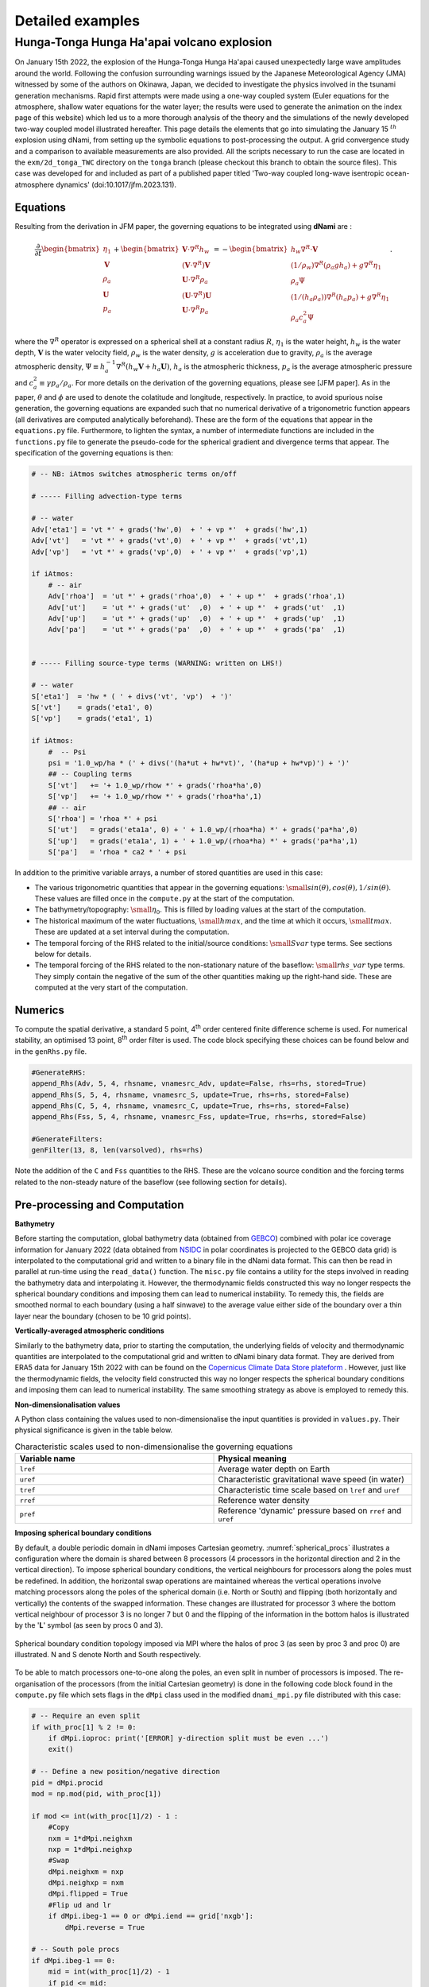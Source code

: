 Detailed examples 
=================

Hunga-Tonga Hunga Ha'apai volcano explosion
-------------------------------------------

On January 15th 2022, the explosion of the Hunga-Tonga Hunga Ha'apai caused unexpectedly large wave amplitudes around the world. Following the confusion surrounding warnings issued by the Japanese Meteorological Agency (JMA) witnessed by some of the authors on Okinawa, Japan, we decided to investigate the physics involved in the tsunami generation mechanisms. Rapid first attempts were made using a one-way coupled system (Euler equations for the atmosphere, shallow water equations for the water layer; the results were used to generate the animation on the index page of this website) which led us to a more thorough analysis of the theory and the simulations of the newly developed two-way coupled model illustrated hereafter. This page details the elements that go into simulating the January 15 :math:`^{th}` explosion using dNami, from setting up the symbolic equations to post-processing the output. A grid convergence study and a comparison to available measurements are also provided. All the scripts necessary to run the case are located in the ``exm/2d_tonga_TWC`` directory on the ``tonga`` branch (please checkout this branch to obtain the source files). This case was developed for and included as part of a published paper titled 'Two-way coupled long-wave isentropic ocean-atmosphere dynamics' (doi:10.1017/jfm.2023.131).

Equations
~~~~~~~~~~~~

Resulting from the derivation in JFM paper, the governing equations to be integrated using **dNami** are : 

.. math::

    \begin{equation}
    \frac{\partial}{\partial t}
    \begin{bmatrix}
        \vphantom{} \eta_1        \\
        \mathbf{V}  \\
        \rho_a        \\
        \mathbf{U}  \\
        p_a
    \end{bmatrix}
    +
    \begin{bmatrix}
         \mathbf{V}\cdot {\nabla}^{R} h_w     \\
        (\mathbf{V}\cdot {\nabla}^{R})\mathbf{V}   \\
         \mathbf{U}\cdot {\nabla}^{R} \rho_a     \\
        (\mathbf{U}\cdot {\nabla}^{R})\mathbf{U}   \\
         \mathbf{U}\cdot {\nabla}^{R} p_a
    \end{bmatrix}
    =
    -\begin{bmatrix}
        \vphantom{} h_w{\nabla}^{R}\cdot\mathbf{V}  \\
        (1/\rho_w){\nabla}^{R}(\rho_a g h_a ) + g {\nabla}^{R} \eta_1    \\
        \rho_a \Psi                                                       \\
        (1/(h_a \rho_a)){\nabla}^{R}(h_a p_a) + g {\nabla}^{R}\eta_1   \\  
        \rho_a c_a^2 \Psi 
    \end{bmatrix}.
    \end{equation}

where the :math:`\nabla^R` operator is expressed on a spherical shell at a constant radius :math:`R`, :math:`\eta_1` is the water height, :math:`h_w` is the water depth, :math:`\mathbf{V}` is the water velocity field, :math:`\rho_w` is the water density, :math:`g` is acceleration due to gravity, :math:`\rho_a` is the average atmospheric density, :math:`\Psi \equiv h_a^{-1} \nabla^R ( h_w \mathbf{V} + h_a \mathbf{U})`, :math:`h_a` is the atmospheric thickness, :math:`p_a` is the average atmospheric pressure and :math:`c_a^2 \equiv \gamma p_a/\rho_a`. For more details on the derivation of the governing equations, please see [JFM paper]. As in the paper, :math:`\theta` and :math:`\phi` are used to denote the colatitude and longitude, respectively. In practice, to avoid spurious noise generation, the governing equations are expanded such that no numerical derivative of a trigonometric function appears (all derivatives are computed analytically beforehand). These are the form of the equations that appear in the ``equations.py`` file. Furthermore, to lighten the syntax, a number of intermediate functions are included in the ``functions.py`` file to generate the pseudo-code for the spherical gradient and divergence terms that appear. The specification of the governing equations is then:

.. code-block:: python

    # -- NB: iAtmos switches atmospheric terms on/off

    # ----- Filling advection-type terms 

    # -- water
    Adv['eta1'] = 'vt *' + grads('hw',0)  + ' + vp *'  + grads('hw',1) 
    Adv['vt']   = 'vt *' + grads('vt',0)  + ' + vp *'  + grads('vt',1) 
    Adv['vp']   = 'vt *' + grads('vp',0)  + ' + vp *'  + grads('vp',1) 

    if iAtmos:
        # -- air
        Adv['rhoa']  = 'ut *' + grads('rhoa',0)  + ' + up *'  + grads('rhoa',1) 
        Adv['ut']    = 'ut *' + grads('ut'  ,0)  + ' + up *'  + grads('ut'  ,1) 
        Adv['up']    = 'ut *' + grads('up'  ,0)  + ' + up *'  + grads('up'  ,1) 
        Adv['pa']    = 'ut *' + grads('pa'  ,0)  + ' + up *'  + grads('pa'  ,1) 


    # ----- Filling source-type terms (WARNING: written on LHS!) 

    # -- water
    S['eta1']  = 'hw * ( ' + divs('vt', 'vp')  + ')' 
    S['vt']    = grads('eta1', 0)  
    S['vp']    = grads('eta1', 1)  

    if iAtmos:
        #  -- Psi
        psi = '1.0_wp/ha * (' + divs('(ha*ut + hw*vt)', '(ha*up + hw*vp)') + ')'
        ## -- Coupling terms
        S['vt']   += '+ 1.0_wp/rhow *' + grads('rhoa*ha',0)  
        S['vp']   += '+ 1.0_wp/rhow *' + grads('rhoa*ha',1)  
        ## -- air 
        S['rhoa'] = 'rhoa *' + psi 
        S['ut']   = grads('eta1a', 0) + ' + 1.0_wp/(rhoa*ha) *' + grads('pa*ha',0)  
        S['up']   = grads('eta1a', 1) + ' + 1.0_wp/(rhoa*ha) *' + grads('pa*ha',1) 
        S['pa']   = 'rhoa * ca2 * ' + psi  


In addition to the primitive variable arrays, a number of stored quantities are used in this case:

* The various trigonometric quantities that appear in the governing equations: :math:`\small{sin(\theta), cos(\theta), 1/sin(\theta)}`.  These values are filled once in the ``compute.py`` at the start of the computation. 
* The bathymetry/topography: :math:`\small{\eta_0}`. This is filled by loading values at the start of the computation. 
* The historical maximum of the water fluctuations, :math:`\small{hmax}`, and the time at which it occurs, :math:`\small{tmax}`. These are updated at a set interval during the computation. 
* The temporal forcing of the RHS related to the initial/source conditions: :math:`\small{Svar}` type terms. See sections below for details.  
* The temporal forcing of the RHS related to the non-stationary nature of the baseflow: :math:`\small{rhs\_var}` type terms. They simply contain the negative of the sum of the other quantities making up the right-hand side.  These are computed at the very start of the computation. 


Numerics
~~~~~~~~~~~~

To compute the spatial derivative, a standard 5 point, 4\ :sup:`th` order centered finite difference scheme is used. For numerical stability, an optimised 13 point, 8\ :sup:`th` order filter is used. The code block specifying these choices can be found below and in the ``genRhs.py`` file. 

.. code-block:: python 

    #GenerateRHS:
    append_Rhs(Adv, 5, 4, rhsname, vnamesrc_Adv, update=False, rhs=rhs, stored=True)
    append_Rhs(S, 5, 4, rhsname, vnamesrc_S, update=True, rhs=rhs, stored=False)
    append_Rhs(C, 5, 4, rhsname, vnamesrc_C, update=True, rhs=rhs, stored=False)
    append_Rhs(Fss, 5, 4, rhsname, vnamesrc_Fss, update=True, rhs=rhs, stored=False)

    #GenerateFilters:
    genFilter(13, 8, len(varsolved), rhs=rhs)

Note the addition of the ``C`` and ``Fss`` quantities to the RHS. These are the volcano source condition and the forcing terms related to the non-steady nature of the baseflow (see following section for details). 


Pre-processing and Computation 
~~~~~~~~~~~~~~~~~~~~~~~~~~~~~~

**Bathymetry**

Before starting the computation, global bathymetry data (obtained from `GEBCO <https://www.gebco.net/data_and_products/gridded_bathymetry_data/>`_) combined with polar ice coverage information for January 2022 (data obtained from `NSIDC <https://nsidc.org/data>`_ in polar coordinates is projected to the GEBCO data grid) is interpolated to the computational grid and written to a binary file in the dNami data format. This can then be read in parallel at run-time using the ``read_data()`` function. The ``misc.py`` file contains a utility for the steps involved in reading the bathymetry data and interpolating it. However, the thermodynamic fields constructed this way no longer respects the spherical boundary conditions and imposing them can lead to numerical instability. To remedy this, the fields are smoothed normal to each boundary (using a half sinwave) to the average value either side of the boundary  over a thin layer near the boundary (chosen to be 10 grid points).  

**Vertically-averaged atmospheric conditions**

Similarly to the bathymetry data, prior to starting the computation, the underlying fields of velocity and thermodynamic quantities are interpolated to the computational grid and written to dNami binary data format. They are derived from ERA5 data for January 15th 2022 with can be found on the `Copernicus Climate Data Store plateform <https://cds.climate.copernicus.eu/cdsapp#!/dataset/reanalysis-era5-pressure-levels?tab=overview>`_ . However, just like the thermodynamic fields, the velocity field constructed this way no longer respects the spherical boundary conditions and imposing them can lead to numerical instability. The same smoothing strategy as above is employed to remedy this.  

**Non-dimensionalisation values**

A Python class containing the values used to non-dimensionalise the input quantities is provided in ``values.py``. Their physical significance is given in the table below.

.. list-table:: Characteristic scales used to non-dimensionalise the governing equations 
    :widths: 25 25
    :header-rows: 1
    :align: center

    * - Variable name 
      - Physical meaning
    * - ``lref`` 
      - Average water depth on Earth
    * - ``uref`` 
      - Characteristic gravitational wave speed (in water) 
    * - ``tref`` 
      - Characteristic time scale based on ``lref`` and ``uref`` 
    * - ``rref`` 
      - Reference water density  
    * - ``pref`` 
      - Reference 'dynamic' pressure based on ``rref`` and ``uref`` 


**Imposing spherical boundary conditions** 

By default, a double periodic domain in dNami imposes Cartesian geometry. :numref:`spherical_procs` illustrates a configuration where the domain is shared between 8 processors (4 processors in the horizontal direction and 2 in the vertical direction). To impose spherical boundary conditions, the vertical neighbours for processors along the poles must be redefined. In addition, the horizontal swap operations are maintained whereas the vertical operations involve matching processors along the poles of the spherical domain (i.e. North or South) and flipping (both horizontally and vertically) the contents of the swapped information. These changes are illustrated for processor 3 where the bottom vertical neighbour of processor 3 is no longer 7 but 0 and the flipping of the information in the bottom halos is illustrated by the '**L**' symbol (as seen by procs 0 and 3).    

.. _spherical_procs: 
.. figure:: img/spherical_procs.png
   :width: 75%
   :align: center

   Spherical boundary condition topology imposed via MPI where the halos of proc 3 (as seen by proc 3 and proc 0) are illustrated. N and S denote North and South respectively. 

To be able to match processors one-to-one along the poles, an even split in number of processors is imposed. The re-organisation of the processors (from the initial Cartesian geometry) is done in the following code block found in the ``compute.py`` file which sets flags in the ``dMpi`` class used in the modified ``dnami_mpi.py`` file distributed with this case:   

.. code-block:: python 

    # -- Require an even split    
    if with_proc[1] % 2 != 0:     
        if dMpi.ioproc: print('[ERROR] y-direction split must be even ...') 
        exit()      
      
    # -- Define a new position/negative direction             
    pid = dMpi.procid             
    mod = np.mod(pid, with_proc[1])             
      
    if mod <= int(with_proc[1]/2) - 1 :         
        #Copy       
        nxm = 1*dMpi.neighxm      
        nxp = 1*dMpi.neighxp      
        #Swap       
        dMpi.neighxm = nxp        
        dMpi.neighxp = nxm        
        dMpi.flipped = True       
        #Flip ud and lr           
        if dMpi.ibeg-1 == 0 or dMpi.iend == grid['nxgb']:     
            dMpi.reverse = True   
      
    # -- South pole procs         
    if dMpi.ibeg-1 == 0:          
        mid = int(with_proc[1]/2) - 1           
        if pid <= mid:            
            dp  = abs(mid-pid)    
            dMpi.neighxp = mid + dp + 1         
            dMpi.edge = True      
        else:       
            dp  = abs(mid+1-pid)  
            dMpi.neighxm = mid - dp             
            #Flip ud and lr       
            dMpi.reverse = True   
      
    # -- North pole procs         
    if dMpi.iend == grid['nxgb']: 
        mid = with_proc[0]*with_proc[1] -1 - int(with_proc[1]/2)            
        if pid <= mid:            
            dp  = abs(mid-pid)    
            dMpi.neighxm = mid + dp + 1         
        else:       
            dp  = abs(mid+1-pid)  
            dMpi.neighxp = mid - dp             
            #Flip ud and lr       
            dMpi.reverse = True   
            dMpi.edge = True      
      
    ## -- Velocity flipping - lat component must be opposite (in this case x component)   
    dMpi.sym    = dMpi.reverse and dMpi.edge    
    if iAtmos:      
        dMpi.velidx = [1,4] #vt, ut             
    else:           
        dMpi.velidx = [1] #vt     
      
**Volcano source conditions** 

Three elements are important in imposing the volcano source: 

* the relative contribution of the source to each primitive variables
* the spatial support
* the temporal support

For the first point, the amplitude of the source for each of the primitive variables is given by the components of the eigenvectors (see JFM for details). Given the nature of the atmospheric wave, a superposition of an :math:`A^+` and an :math:`A^-` mode is prescribed at the origin such that only the atmospheric pressure and density and water-level fluctuations are disturbed. The amplitudes of each of these contributions are computed in the following code block:

.. code-block:: python

    # Compute the relevant eigenmode amplitudes
    etahat = phi*H0
    rhohat = rhoa[dom]    *(lam2/C02 + Cw2/C02*(beta-1.))
    phat   = rhoa[dom]*C02*(lam2/C02 + Cw2/C02*(beta-1.))

For the second point, to avoid numerical (and physical) issues with a single point source (e.g. the addition of non-physical frequency due to the discretisation operation), the source is given a spatial support in the form of a 2D Gaussian. To ensure the Gaussian is circular (in easting/northing coordinates and not in latitude/longitude coordinates), the following code block leveraging the `haversine <https://pypi.org/project/haversine/>`_ python package is used to generate a Gaussian support based on the distance of each point to the volcano (assuming a spherical Earth).

.. code-block:: python

    def gauss(x0,y0,amp,rad0):
    	from haversine import haversine_vector, Unit
        # Generate a Gaussian support based on the distance from each point to the volcano  
    	rad0m  = rad0*Re
    	x0d    = x0*180./np.pi - 90.
    	y0d    = y0*180./np.pi - 180.
    	xld    = xloc[:,np.newaxis]*180./np.pi - 90.
    	yld    = yloc[np.newaxis,:]*180./np.pi - 180.
    	XX,YY  = np.meshgrid(xld, yld, indexing='ij')
    	darray = haversine_vector(list(zip(x0d*np.ones_like(XX).ravel(),y0d*np.ones_like(YY).ravel())),list(zip(XX.ravel(), YY.ravel())), Unit.METERS).reshape((nx,ny))
    	return amp*np.exp(- (darray**2)/(2.*rad0m**2)) 

For the last point, the explosion is modelled as a local source with a given temporal shape (amplitude and period). The :math:`Svar` terms are updated in time and used to force the RHS to give the source its temporal support. Given the shape of the observed wave and to ensure a continuous forcing (at least :math:`\mathcal{C}^1`), a 5 :math:`^{th}` order polynomial is constructed with a temporal support of duration :math:`\tau` satisfying the following constraints: the slope and value of the function at :math:`t=0` and :math:`t=\tau` must be zero and the function must reach :math:`p^+` at :math:`t=\tau/4`  and :math:`p^-` at :math:`t=3\tau/4`. Note that this term is applied as a forcing to the RHS by pre-multiplying the amplitude of the spatial Gaussian support (see following animation for illustration).  

.. code-block:: python

    def update_ft(t):

        # Default value 
        ft      = 0.

        a = (512.*pminus - 512.*pplus)/(9.*tau**5)  
        b = (-1152.*pminus + 1408.*pplus)/(9.*tau**4)            
        c =  (768.*pminus - 1280.*pplus)/(9.*tau**3)
        d = (-128.*pminus + 384.*pplus)/(9.*tau**2) 

        # - Force if time less than tau   
        if t <= tau:        
            ft= a*t**5 + b*t**4 + c*t**3 + d*t**2    

        # -- Update coefficient used to force RHS
        fltparam[5] = ft
        dtree['eqns']['coeff'][0][1] = ft

        return 

If this spatio-temporal forcing is integrated in time in 1D Cartesian coordinates with a spatial scale :math:`\sigma_x =  50` km and temporal scale :math:`\tau = 45` min, the field of density, water-level and pressure fluctuations are obtained as shown in the animation below. The parameters governing the forcing allow for the wavelength and amplitude of the crest and trough of the resulting atmospheric wave to be adjusted in accordance with the observations.  

.. only:: html

   .. _tonga_1d :
   .. figure:: vids/tonga_1d.gif 
      :width: 50%
      :align: center

      Illustration of the atmospheric wave resulting from the source forcing in 1D cartesian coordinates (uniform water depth of 2.5km and :math:`|p^+/p^-| = 2` ). 


**Extracting station information**

To compare the pressure or water-wave height at various measurement stations around the world to the result of the computation, two possibilities are available to the user: either extract the desired value at the station coordinates during the computation (co-processing) or output restart files and extract the value from the file after the computation (post-processing). The first approach can slow down the computation as it will unbalance the load between processors whereas the second can result in large storage requirements (i.e. restarts need to be stored at the correct frequency to reconstruct the desired temporal signal).  

To implement the first option, prior to starting the time advancement, the list of stations around the world is read and each processor retains the coordinates in its subdomain as shown in the following code block.

.. code-block:: python

    # -- Load station coordinates (each procs takes its own coordinates)
    coords_atm = {}

    # -- Ground pressure stations 
    for station in glob.glob('stations/**/*.bin', recursive=True):

        key = station.split('/')[-1]
        with open(station, 'rb') as fh:
            lat = np.asarray(np.load(fh, allow_pickle=True)).item()
            lon = np.asarray(np.load(fh, allow_pickle=True)).item()

        # -- Add coord to dic if point in proc 
        xp = (lat+90)/180*np.pi
        yp = (lon+180)/180*np.pi

        if (xp > xloc[0]-0.5*dx and xp<xloc[-1]+0.5*dx ) and (yp >yloc[0]-0.5*dy and yp < yloc[-1]+0.5*dy):
            coords_atm[key] = [xp, yp]

During the time loop, the value of the relevant field is interpolated by the corresponding processor using scipy's ``map_coordinates()`` function (here with alias ``MC``) and append to the relevant file to update the time history: 

.. code-block:: python 

    for key in coords_atm.keys():
        # Get coordinates from dic 
        xp, yp = coords_atm[key]
        # Global coordinate 
        nxp = xp*grid['nxgb']/Lx     
        nyp = yp*grid['nygb']/Ly     
        # Proc. local coordinate
        nxpl = nxp - (dMpi.ibeg -1)
        nypl = nyp - (dMpi.jbeg -1)
        # Interpolation
        out = MC(pa[dom], [[nxpl], [nypl]], order=1)
        # Write out
        with open(outf+'/stations/'+key[:-4]+ '_' + str(n).zfill(6) + '.bin', 'wb') as fh:
            np.save(fh,np.array([ti, out.item()]))
        fh.close()

**RHS forcing**

Due to the non-stationnary nature of the initial conditions (the underlying fields of pressure, density and velocity are not a steady-state solution to the governing equations), the RHS (without yet having introduced any perturbation related to the explosion) is computed and saved in ``rhs_var`` variables (where ``var`` is replaced by the corresponding component of the primitive variable array). As per the ``equations.py`` file, this value is subtracted from the rest of the RHS at each timestep. The code block below gives these steps and also shows that these forcing terms are written to file (in the event of a restart of the simulation). 

.. code-block:: python 

    # -- Get RHS forcing terms 
    if iGetRhs and not iRestart:
        # - Swap q fields
        dMpi.swap(q,hlo,dtree)

        # - Compute forcing terms -- ONLY DO THIS ONCE
        if 'qstored' in dtree['eqns']['qvec']['views'].keys():
            dn.dnamiF.stored(intparam, fltparam, data)
            dMpi.swap(qstored,hlo,dtree,spherical=False)

        # - Write them out if used for restarting
        rhsnames = []
        for key in fsskeys:
            rhsnames.append( 'rhs_' + key  )
        if dMpi.ioproc:
            print(' > Saving ...', rhsnames)
        dn.dnami_io.write_data(rhsnames,0,0,dtree,fpath=outf+'force/',fname='rhs')

        # ...


**I/O and time-loop updates**

During the time loop, at intervals governed by the value of ``tdup``, after the solution has been updated by the RK steps, the historical water-level fluctuation and the occurance time are updated by: 

.. code-block:: python 

    # -- Update historical hmax and tmax
    if tdmax > tdup :
        idx = np.nonzero(np.abs(eta1[dom]) > (hmax[dom]+1e-8) ) # add epsilon to remove noise (e.g. filtering) from time history
        hmax[dom][idx] = np.abs(eta1[dom][idx])
        tmax[dom][idx] = ti
        tdmax = 0.

Following this, at intervals governed by the value of ``tdcstep``, a restart file is written and the updated values of ``hmax`` and ``tmax`` are output.   


.. code-block:: python

   if tdc > tdcstep : 
       # -- Write restart
       dn.dnami_io.write_restart(n,ti,0,dtree,fpath=resf)
       # -- Write hmax/tmax 
       dn.dnami_io.write_data(['hmax', 'tmax'],n,ti,dtree,fpath=outf+'historical/',fname='hmax_tmax')
       # -- Reset time
       tdc = 0.


Output and post-processing
~~~~~~~~~~~~~~~~~~~~~~~~~~

The ``plot_water_air.py`` script provides a basic utility to plot the simultaneous water and ground pressure level fluctuations. The script reads in the list of restart files and it will output images to generate animations such as the one below.  

.. only:: html

   .. _tonga_viz:
   .. figure:: vids/tonga.gif 
      :width: 90%
      :align: center

      Animation of the atmospheric and water-height disturbance due to the Tonga volcano explosion computed with dNami using the two-way coupled model. Water-height fluctuations are shown in cyan/yellow and ground pressure fluctuations in black/white.

Convergence and comparison to measurements
~~~~~~~~~~~~~~~~~~~~~~~~~~~~~~~~~~~~~~~~~~

To demonstrate the convergence of the results with grid refinement and to illustrate how the model compares to measurements on the day, a few comparison are provided below. On the issue of grid convergence, the spatial scale of the volcano source is scale to ensure it is always 'sufficiently resolved' at lower grid sizes to avoid the discretisation of a point-source or under-resolved perturbation. Here, 'sufficiently resolved' is defined as :math:`\sigma_x/\Delta \geq 5` where :math:`\Delta` is the spatial resolution at the source. Therefore, the spatial scale is to be :math:`\sigma_x = max(\sigma_x^t, 5\Delta)` where :math:`\sigma_x^t = 50` km is the target spatial scale. This corresponds to one-scale separation away from the shock propagation scale (which is also in agreement with the vertical span of the perturbation).  As such, the final values of water-level and atmospheric pressure are only expected to converge after the target spatial scale is 'sufficiently resolved'. The crossing of this threshold as a function of grid size is illustrated in :numref:`tonga_res` as well as the grid sizes presented below. 

.. _tonga_res: 
.. figure:: img/tonga_res.png
   :width: 65%
   :align: center

   Resolution of the spatial support for the volcano source condition and grid sizes used below (black dots) 

Historical maximum 
^^^^^^^^^^^^^^^^^^^^^

The historical maximum of the absolute sea surface fluctuations are given at various grid sizes as an illustration of convergence of the results with mesh refinement. Note however that the highest resolution available for the bathymetry grid is 86400x43200 thefore smaller scale features will continue to appear in the final solution until that grid resolution is reached. 

.. _hmax_1: 
.. figure:: img/hmax_1024_512.png
   :width: 75%
   :align: center

.. _hmax_2: 
.. figure:: img/hmax_2048_1024.png
   :width: 75%
   :align: center

.. _hmax_3: 
.. figure:: img/hmax_4096_2048.png
   :width: 75%
   :align: center

.. _hmax_4: 
.. figure:: img/hmax_6144_3072.png
   :width: 75%
   :align: center

   Historical maximum of water-level fluctuation 18 hours after the explosion for grid sizes 1024x512, 2048x1024, 4096x2048, 6144x3072 . For the first [2] frames, the perturbation wavelength is greater than the target wavelength as illustrated in :numref:`tonga_res`. Note how for frames [3-4] the atmospheric wave is converged but smaller structures appear in the historical maximum wave height as the bathymetry is more resolved.  


Pressure measurements
^^^^^^^^^^^^^^^^^^^^^

Four sources are used to gather pressure measurements from around the world: Weather News Inc. from Japan (kindly provided a dataset upon request, `see here <https://global.weathernews.com/news/16551/>`_), Iowa State University hosts 1 minute data from ASOS sites in the USA (`IASTATE <https://mesonet.agron.iastate.edu/request/asos/1min.phtml>`_), Sensor Community archive data (`SensCom <https://archive.sensor.community/>`_) and a signal from the University of Reading (`UoR <https://researchdata.reading.ac.uk/354/>`_). The location of each of these sensors is given in :numref:`psensor_loc`

.. _psensor_loc: 
.. figure:: img/psensor_locations.png
   :width: 100%
   :align: center

   Worldwide distribution of the pressure sensors used for comparison (blue: ASOS data, green: Sensor Archive data, Red: Weather News Inc. data, purple: University of Reading data).  

Values of ground level atmospheric pressure fluctuation at the corresponding locations are obtained from dNami by bilinear interpolation of the pressure on the computational grid (either at run-time or after-the-fact). The result is shown in  (where a tag of the same colour as in :numref:`psensor_loc` has been added to identify to which group the measured signal belongs). 

.. _groundp_1: 
.. figure:: img/tonga_meas_comp/groundp_0.png
   :width: 100%
   :align: center

.. _groundp_2: 
.. figure:: img/tonga_meas_comp/groundp_3.png
   :width: 100%
   :align: center

.. _groundp_3: 
.. figure:: img/tonga_meas_comp/groundp_7.png
   :width: 100%
   :align: center

.. _groundp_4: 
.. figure:: img/tonga_meas_comp/groundp_22.png
   :width: 100%
   :align: center

   Comparison of ground pressure sensor data (black) to dNami signal (red). A low-pass filter with a cutoff period of 10 minutes was applied to the sensor data. The panel are sorted by their distance from the volcano. Each panel has a tag associating it to a sensor group with the same colour code as in :numref:`psensor_loc`. The bearing from the sensor to the volcano is given in the bottom right of each panel.  

To demonstrate convergence of the pressure signal with grid refinement (and corresponding convergence of the signal's spatial support), results from computations on increasingly refined grids are presented in :numref:`compare_groundp`. 

.. _compare_groundp: 
.. figure:: img/tonga_meas_comp/compare_p.png
   :width: 100%
   :align: center

   Example of grid convergence of the ground pressure signal compared to a sensor in Japan. 

DART tide data
^^^^^^^^^^^^^^^^^^^^^

Data from Deep-ocean Assessment and Report of Tsunamis (DART) probes was gathered from the `NOAA <https://www.ngdc.noaa.gov/hazard/dart/2022tonga.html>`_. The location of the probes is shown in :numref:`dart_loc`. In deep water, where the hypotheses involved in deriving the shallow water equations are satisfied, a quantitative comparison can be made between measurements and results from the theory. It should be noted however that the water height fluctuation given by the DART probes does not take into account atmospheric pressure fluctuations.   

.. _dart_loc: 
.. figure:: img/dart_locations.png
   :width: 100%
   :align: center

   Distribution of the DART sensors (orange) used for comparison and other NOAA tide sensors (cyan).

Similarly to what is done for the pressure sensors, signals from the computation are extracted at each DART probe location and compared to the real-world measurements in :numref:`dart_comp`. For comparison, the DART data is filtered with a bandpass filter with cutoff periods of 4 minutes and 4 hours (to remove wave noise and tide related content). In addition, for a compatible comparison with what is provided by DART, the ocean bottom pressure fluctuations are compared (rather than the water-height fluctuations). NOAA-sourced DART data is converted back to bottom pressure fluctuations using the constant 670mm/psia given by `DART documentation <https://www.ndbc.noaa.gov/dart/dart.shtml>`_. 

.. _dart_comp: 
.. figure:: img/tonga_meas_comp/dart_all.png
   :width: 100%
   :align: center

   Comparison of DART data (black) to TWC dNami simulation signal (red). The DART code and sensor depth are given for each location. The panels are sorted by distance from the volcano. 

To demonstrate convergence of the water-level fluctuation with grid refinement, results from computations on increasingly refined grids are presented in :numref:`compare_dart`. Note that smaller wavelength contributions will continue to appear with grid refinement until the maximum resolution of the bathymetry is reached (roughly 400m/direction). 


.. _compare_dart: 
.. figure:: img/tonga_meas_comp/dart_024.png
   :width: 100%
   :align: center

   Example of grid convergence of the ocean bottom pressure signal compared to DART data from a sensor off the coast of Peru.  


Water-layer only
^^^^^^^^^^^^^^^^

To illustrate the impact of the coupling and contribution of the atmospheric wave, a case without the atmospheric layer is run. Only the water layer is advanced in time with a source condition which uses only the :math:`\eta_1` contribution detailed above. The resulting historical maximum water-height fluctuation is given in :numref:`hmax_water` over the same 18 hour period. Note how, given the slower speed of gravity wave propagation in the water and the necessity to circumvent land, the perturbation does not travel as far, barely making it past South America and does not reach Africa. Furthermore, the energy injected into the water layer, without the atmospheric coupling, is not enough to explain the observed global tsunamis in the wake of the volcano eruption.  

.. _hmax_water: 
.. figure:: img/hmax_1layer_4096_2048.png
   :width: 100%
   :align: center

   Historical maximum of the water-height fluctuation when only simulating the water-layer (i.e. no atmospheric wave injecting energy intothe water layer) - grid: 4096x2048 
